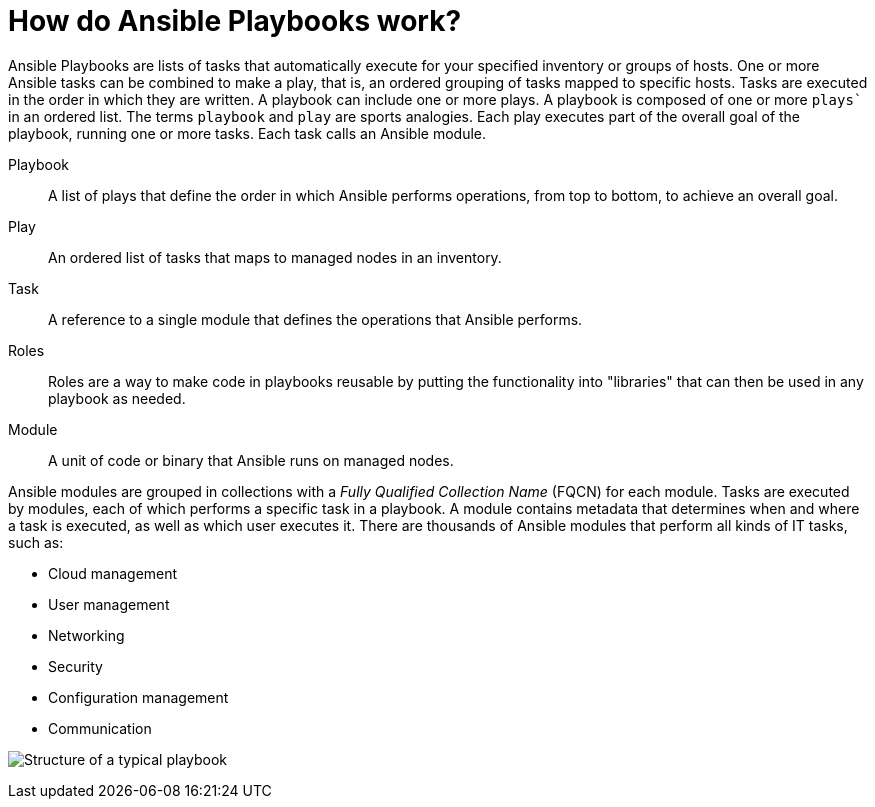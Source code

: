 [id="ref-how-do-playbooks-work"]

= How do Ansible Playbooks work?

Ansible Playbooks are lists of tasks that automatically execute for your specified inventory or groups of hosts. 
One or more Ansible tasks can be combined to make a play, that is, an ordered grouping of tasks mapped to specific hosts.
Tasks are executed in the order in which they are written. 
A playbook can include one or more plays. 
A playbook is composed of one or more `plays`` in an ordered list. 
The terms `playbook` and `play` are sports analogies. 
Each play executes part of the overall goal of the playbook, running one or more tasks. 
Each task calls an Ansible module.

Playbook::
A list of plays that define the order in which Ansible performs operations, from top to bottom, to achieve an overall goal.
Play::
An ordered list of tasks that maps to managed nodes in an inventory.
Task::
A reference to a single module that defines the operations that Ansible performs.
Roles::
Roles are a way to make code in playbooks reusable by putting the functionality into "libraries" that can then be used in any playbook as needed.
Module::
A unit of code or binary that Ansible runs on managed nodes. 

Ansible modules are grouped in collections with a _Fully Qualified Collection Name_ (FQCN) for each module. 
Tasks are executed by modules, each of which performs a specific task in a playbook. 
A module contains metadata that determines when and where a task is executed, as well as which user executes it. 
There are thousands of Ansible modules that perform all kinds of IT tasks, such as:

* Cloud management
* User management
* Networking
* Security
* Configuration management
* Communication

image:playbook.png[Structure of a typical playbook]


